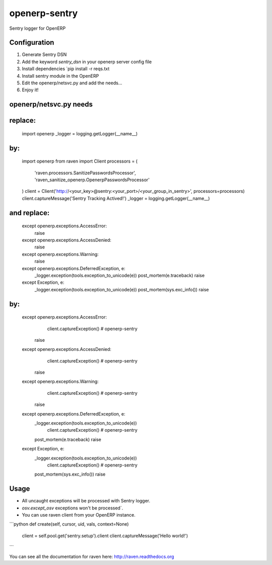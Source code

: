 openerp-sentry
==============

.. image:: https://secure.travis-ci.org/alainivars/openerp-sentry.png?branch=master
   :target: http://travis-ci.org/alainivars/openerp-sentry

.. image:: https://coveralls.io/repos/alainivars/openerp-sentry/badge.png
   :target: https://coveralls.io/r/alainivars/openerp-sentry

.. image:: https://d2weczhvl823v0.cloudfront.net/alainivars/openerp-sentry/trend.png
   :target: https://bitdeli.com/free


Sentry logger for OpenERP

Configuration
-------------

1. Generate Sentry DSN
2. Add the keyword `sentry_dsn` in your openerp server config file
3. Install dependencies `pip install -r reqs.txt
4. Install sentry module in the OpenERP
5. Edit the openerp/netsvc.py and add the needs...
6. Enjoy it!


openerp/netsvc.py needs
-----------------------

replace:
--------
    import openerp
    _logger = logging.getLogger(__name__)

by:
---
    import openerp
    from raven import Client
    processors = (
        'raven.processors.SanitizePasswordsProcessor',
        'raven_sanitize_openerp.OpenerpPasswordsProcessor'
    )
    client = Client('http://<your_key>@sentry:<your_port>/<your_group_in_sentry>', processors=processors)
    client.captureMessage('Sentry Tracking Actived!')
    _logger = logging.getLogger(__name__)

and replace:
------------
    except openerp.exceptions.AccessError:
        raise
    except openerp.exceptions.AccessDenied:
        raise
    except openerp.exceptions.Warning:
        raise
    except openerp.exceptions.DeferredException, e:
        _logger.exception(tools.exception_to_unicode(e))
        post_mortem(e.traceback)
        raise
    except Exception, e:
        _logger.exception(tools.exception_to_unicode(e))
        post_mortem(sys.exc_info())
        raise

by:
---
    except openerp.exceptions.AccessError:
	    client.captureException() # openerp-sentry
        raise
    except openerp.exceptions.AccessDenied:
	    client.captureException() # openerp-sentry
        raise
    except openerp.exceptions.Warning:
	    client.captureException() # openerp-sentry
        raise
    except openerp.exceptions.DeferredException, e:
        _logger.exception(tools.exception_to_unicode(e))
	    client.captureException() # openerp-sentry
        post_mortem(e.traceback)
        raise
    except Exception, e:
        _logger.exception(tools.exception_to_unicode(e))
	    client.captureException() # openerp-sentry
        post_mortem(sys.exc_info())
        raise


Usage
-----

* All uncaught exceptions will be processed with Sentry logger.
* `osv.except_osv` exceptions won't be processed`.
* You can use raven client from your OpenERP instance.

```python
def create(self, cursor, uid, vals, context=None)
    client = self.pool.get('sentry.setup').client
    client.captureMessage('Hello world!')
```

You can see all the documentation for raven here: http://raven.readthedocs.org

